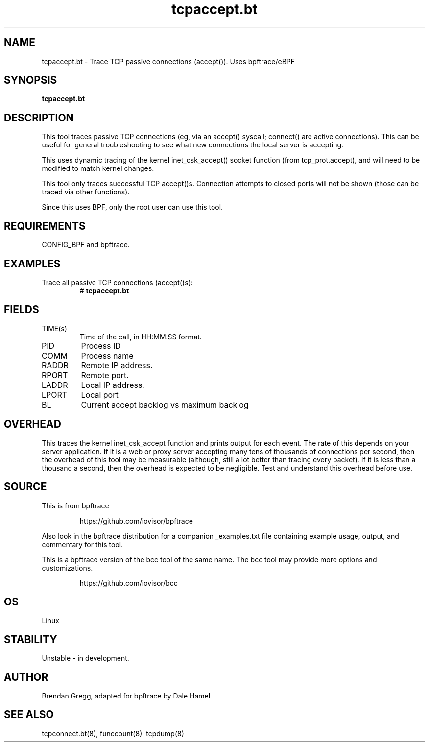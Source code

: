 .TH tcpaccept.bt 8  "2018-10-24" "USER COMMANDS"
.SH NAME
tcpaccept.bt \- Trace TCP passive connections (accept()). Uses bpftrace/eBPF
.SH SYNOPSIS
.B tcpaccept.bt
.SH DESCRIPTION
This tool traces passive TCP connections (eg, via an accept() syscall;
connect() are active connections). This can be useful for general
troubleshooting to see what new connections the local server is accepting.

This uses dynamic tracing of the kernel inet_csk_accept() socket function (from
tcp_prot.accept), and will need to be modified to match kernel changes.

This tool only traces successful TCP accept()s. Connection attempts to closed
ports will not be shown (those can be traced via other functions).

Since this uses BPF, only the root user can use this tool.
.SH REQUIREMENTS
CONFIG_BPF and bpftrace.
.SH EXAMPLES
.TP
Trace all passive TCP connections (accept()s):
#
.B tcpaccept.bt
.TP
.SH FIELDS
.TP
TIME(s)
Time of the call, in HH:MM:SS format.
.TP
PID
Process ID
.TP
COMM
Process name
.TP
RADDR
Remote IP address.
.TP
RPORT
Remote port.
.TP
LADDR
Local IP address.
.TP
LPORT
Local port
.TP
BL
Current accept backlog vs maximum backlog
.SH OVERHEAD
This traces the kernel inet_csk_accept function and prints output for each event.
The rate of this depends on your server application. If it is a web or proxy server
accepting many tens of thousands of connections per second, then the overhead
of this tool may be measurable (although, still a lot better than tracing
every packet). If it is less than a thousand a second, then the overhead is
expected to be negligible. Test and understand this overhead before use.
.SH SOURCE
This is from bpftrace
.IP
https://github.com/iovisor/bpftrace
.PP
Also look in the bpftrace distribution for a companion _examples.txt file
containing example usage, output, and commentary for this tool.

This is a bpftrace version of the bcc tool of the same name. The bcc tool
may provide more options and customizations.
.IP
https://github.com/iovisor/bcc
.SH OS
Linux
.SH STABILITY
Unstable - in development.
.SH AUTHOR
Brendan Gregg, adapted for bpftrace by Dale Hamel
.SH SEE ALSO
tcpconnect.bt(8), funccount(8), tcpdump(8)
